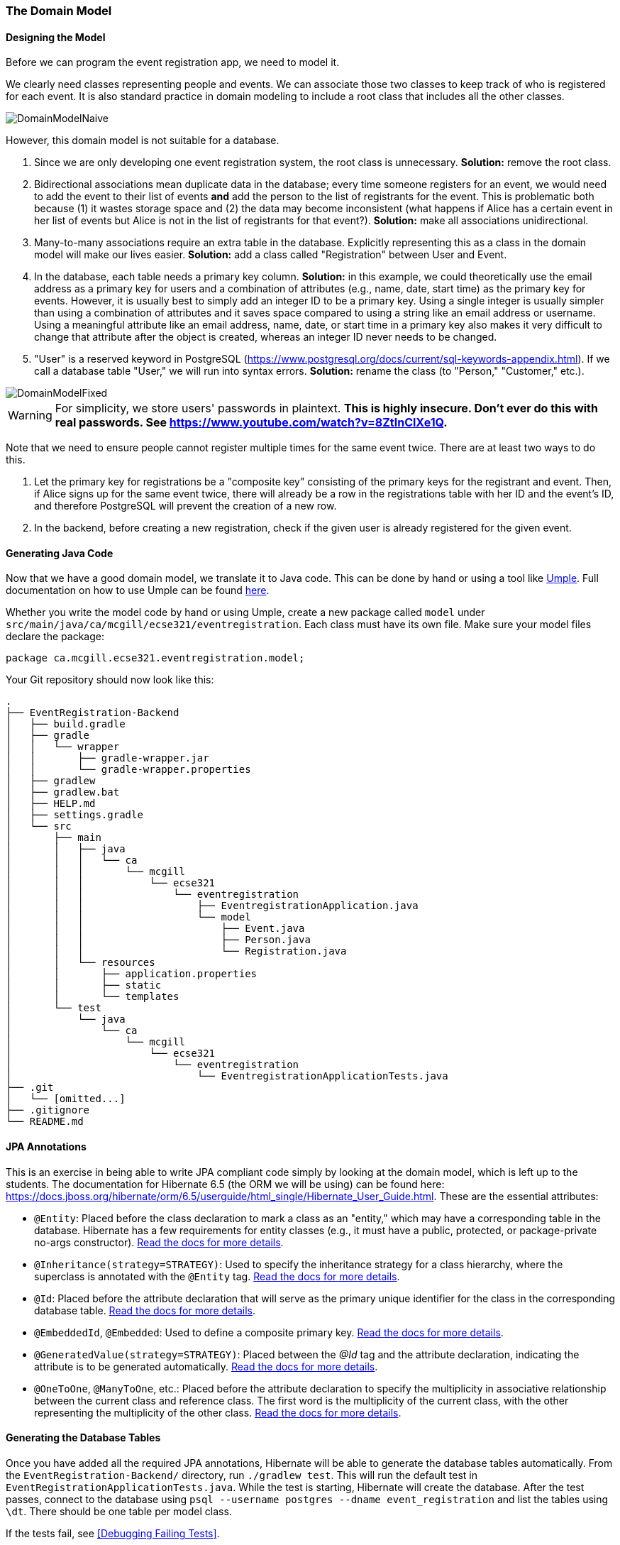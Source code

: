 === The Domain Model

==== Designing the Model

Before we can program the event registration app, we need to model it.

We clearly need classes representing people and events.
We can associate those two classes to keep track of who is registered for each event.
It is also standard practice in domain modeling to include a root class that includes all the other classes.

image::DomainModelNaive.png[align="center"]

However, this domain model is not suitable for a database.

1. Since we are only developing one event registration system, the root class is unnecessary. *Solution:* remove the root class.
2. Bidirectional associations mean duplicate data in the database; every time someone registers for an event, we would need to add the event to their list of events *and* add the person to the list of registrants for the event. This is problematic both because (1) it wastes storage space and (2) the data may become inconsistent (what happens if Alice has a certain event in her list of events but Alice is not in the list of registrants for that event?). *Solution:* make all associations unidirectional.
3. Many-to-many associations require an extra table in the database. Explicitly representing this as a class in the domain model will make our lives easier. *Solution:* add a class called "Registration" between User and Event.
4. In the database, each table needs a primary key column. *Solution:* in this example, we could theoretically use the email address as a primary key for users and a combination of attributes (e.g., name, date, start time) as the primary key for events. However, it is usually best to simply add an integer ID to be a primary key. Using a single integer is usually simpler than using a combination of attributes and it saves space compared to using a string like an email address or username. Using a meaningful attribute like an email address, name, date, or start time in a primary key also makes it very difficult to change that attribute after the object is created, whereas an integer ID never needs to be changed.
5. "User" is a reserved keyword in PostgreSQL (https://www.postgresql.org/docs/current/sql-keywords-appendix.html). If we call a database table "User," we will run into syntax errors. *Solution:* rename the class (to "Person," "Customer," etc.).

image::DomainModelFixed.png[align="center"]

WARNING: For simplicity, we store users' passwords in plaintext. *This is highly insecure. Don't ever do this with real passwords. See https://www.youtube.com/watch?v=8ZtInClXe1Q.*

Note that we need to ensure people cannot register multiple times for the same event twice. There are at least two ways to do this.

1. Let the primary key for registrations be a "composite key" consisting of the primary keys for the registrant and event. Then, if Alice signs up for the same event twice, there will already be a row in the registrations table with her ID and the event's ID, and therefore PostgreSQL will prevent the creation of a new row.
2. In the backend, before creating a new registration, check if the given user is already registered for the given event.

==== Generating Java Code

Now that we have a good domain model, we translate it to Java code.
This can be done by hand or using a tool like link:https://cruise.umple.org/umpleonline/[Umple].
Full documentation on how to use Umple can be found link:https://cruise.umple.org/umple/GettingStarted.html[here].

Whether you write the model code by hand or using Umple, create a new package called `model` under `src/main/java/ca/mcgill/ecse321/eventregistration`.
Each class must have its own file.
Make sure your model files declare the package:

[source,java]
----
package ca.mcgill.ecse321.eventregistration.model;
----

Your Git repository should now look like this:

[source,none]
----
.
├── EventRegistration-Backend
│   ├── build.gradle
│   ├── gradle
│   │   └── wrapper
│   │       ├── gradle-wrapper.jar
│   │       └── gradle-wrapper.properties
│   ├── gradlew
│   ├── gradlew.bat
│   ├── HELP.md
│   ├── settings.gradle
│   └── src
│       ├── main
│       │   ├── java
│       │   │   └── ca
│       │   │       └── mcgill
│       │   │           └── ecse321
│       │   │               └── eventregistration
│       │   │                   ├── EventregistrationApplication.java
│       │   │                   └── model
│       │   │                       ├── Event.java
│       │   │                       ├── Person.java
│       │   │                       └── Registration.java
│       │   └── resources
│       │       ├── application.properties
│       │       ├── static
│       │       └── templates
│       └── test
│           └── java
│               └── ca
│                   └── mcgill
│                       └── ecse321
│                           └── eventregistration
│                               └── EventregistrationApplicationTests.java
├── .git
│   └── [omitted...]
├── .gitignore
└── README.md
----


==== JPA Annotations
This is an exercise in being able to write JPA compliant code simply by looking at the domain model, which is left up to the students.
The documentation for Hibernate 6.5 (the ORM we will be using) can be found here: https://docs.jboss.org/hibernate/orm/6.5/userguide/html_single/Hibernate_User_Guide.html.
These are the essential attributes:

* `@Entity`: Placed before the class declaration to mark a class as an "entity," which may have a corresponding table in the database. Hibernate has a few requirements for entity classes (e.g., it must have a public, protected, or package-private no-args constructor). link:https://docs.jboss.org/hibernate/orm/6.5/userguide/html_single/Hibernate_User_Guide.html#entity-pojo[Read the docs for more details].
* `@Inheritance(strategy=STRATEGY)`: Used to specify the inheritance strategy for a class hierarchy, where the superclass is annotated with the `@Entity` tag. link:https://docs.jboss.org/hibernate/orm/6.5/userguide/html_single/Hibernate_User_Guide.html#entity-inheritance[Read the docs for more details].
* `@Id`: Placed before the attribute declaration that will serve as the primary unique identifier for the class in the corresponding database table. link:https://docs.jboss.org/hibernate/orm/6.5/userguide/html_single/Hibernate_User_Guide.html#identifiers-simple[Read the docs for more details].
* `@EmbeddedId`, `@Embedded`: Used to define a composite primary key. link:https://docs.jboss.org/hibernate/orm/6.5/userguide/html_single/Hibernate_User_Guide.html#identifiers-composite[Read the docs for more details].
* `@GeneratedValue(strategy=STRATEGY)`: Placed between the _@Id_ tag and the attribute declaration, indicating the attribute is to be generated automatically. link:https://docs.jboss.org/hibernate/orm/6.5/userguide/html_single/Hibernate_User_Guide.html#identifiers-generators[Read the docs for more details].
* `@OneToOne`, `@ManyToOne`, etc.: Placed before the attribute declaration to specify the multiplicity in associative relationship between the current class and reference class. The first word is the multiplicity of the current class, with the other representing the multiplicity of the other class. link:https://docs.jboss.org/hibernate/orm/6.5/userguide/html_single/Hibernate_User_Guide.html#associations[Read the docs for more details].

==== Generating the Database Tables
Once you have added all the required JPA annotations, Hibernate will be able to generate the database tables automatically.
From the `EventRegistration-Backend/` directory, run `./gradlew test`.
This will run the default test in `EventRegistrationApplicationTests.java`.
While the test is starting, Hibernate will create the database.
After the test passes, connect to the database using `psql --username postgres --dname event_registration` and list the tables using `\dt`.
There should be one table per model class.

If the tests fail, see <<Debugging Failing Tests>>.
